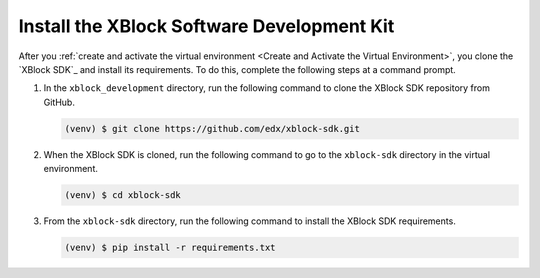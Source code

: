 ********************************************
Install the XBlock Software Development Kit
********************************************

After you :ref:`create and activate the virtual environment <Create and
Activate the Virtual Environment>`, you clone the `XBlock SDK`_ and install its
requirements. To do this, complete the following steps at a command prompt.

#. In the ``xblock_development`` directory, run the following command to clone
   the XBlock SDK repository from GitHub.

   .. code-block:: bash

      (venv) $ git clone https://github.com/edx/xblock-sdk.git

#. When the XBlock SDK is cloned, run the following command to go to the
   ``xblock-sdk`` directory in the virtual environment.

   .. code-block:: bash

      (venv) $ cd xblock-sdk

#. From the ``xblock-sdk`` directory, run the following command to install the
   XBlock SDK requirements.

   .. code-block:: bash
  
      (venv) $ pip install -r requirements.txt
